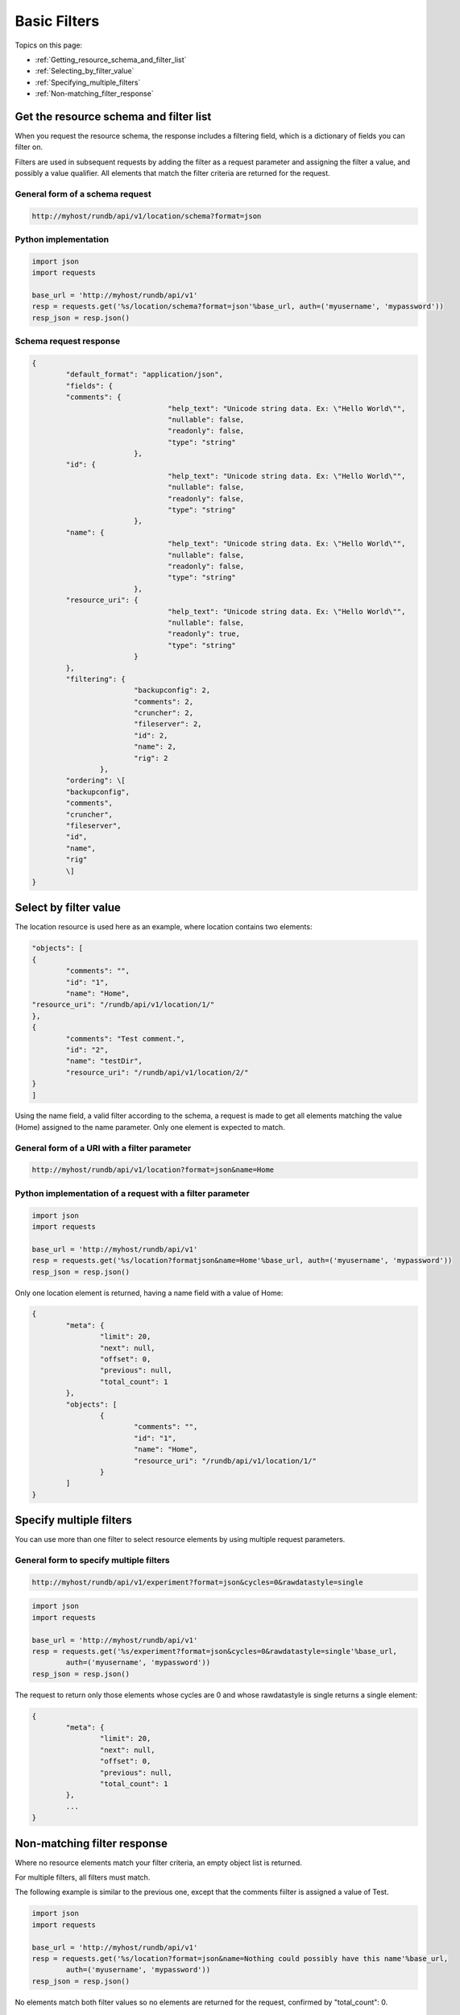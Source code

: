 Basic Filters
=============

Topics on this page:

* :ref:`Getting_resource_schema_and_filter_list`
* :ref:`Selecting_by_filter_value`
* :ref:`Specifying_multiple_filters`
* :ref:`Non-matching_filter_response`

.. _Getting_resource_schema_and_filter_list:

Get the resource schema and filter list
---------------------------------------

When you request the resource schema, the response includes a filtering field, which is a dictionary of fields you can filter on.

Filters are used in subsequent requests by adding the filter as a request parameter and assigning the filter a value, and possibly a value qualifier. All elements that match the filter criteria are returned for the request.

General form of a schema request
^^^^^^^^^^^^^^^^^^^^^^^^^^^^^^^^

.. code-block:: none

	http://myhost/rundb/api/v1/location/schema?format=json

Python implementation
^^^^^^^^^^^^^^^^^^^^^

.. code-block:: python

	import json
	import requests
	
	base_url = 'http://myhost/rundb/api/v1'
	resp = requests.get('%s/location/schema?format=json'%base_url, auth=('myusername', 'mypassword'))
	resp_json = resp.json()

Schema request response
^^^^^^^^^^^^^^^^^^^^^^^^

.. code-block:: javascript

	{
		"default_format": "application/json",
		"fields": {
		"comments": {
					"help_text": "Unicode string data. Ex: \"Hello World\"",
					"nullable": false,
					"readonly": false,
					"type": "string"
				},
		"id": {
					"help_text": "Unicode string data. Ex: \"Hello World\"",
					"nullable": false,
					"readonly": false,
					"type": "string"
				},
		"name": {
					"help_text": "Unicode string data. Ex: \"Hello World\"",
					"nullable": false,
					"readonly": false,
					"type": "string"
				},
		"resource_uri": {
					"help_text": "Unicode string data. Ex: \"Hello World\"",
					"nullable": false,
					"readonly": true,
					"type": "string"
				}
		},
		"filtering": {
				"backupconfig": 2,
				"comments": 2,
				"cruncher": 2,
				"fileserver": 2,
				"id": 2,
				"name": 2,
				"rig": 2
			},
		"ordering": \[
		"backupconfig",
		"comments",
		"cruncher",
		"fileserver",
		"id",
		"name",
		"rig"
		\]
	}

.. _Selecting_by_filter_value:

Select by filter value
----------------------

The location resource is used here as an example, where location contains two elements:

.. code-block:: javascript

	"objects": [
	{
		"comments": "",
		"id": "1",
		"name": "Home",
	"resource_uri": "/rundb/api/v1/location/1/"
	},
	{
		"comments": "Test comment.",
		"id": "2",
		"name": "testDir",
		"resource_uri": "/rundb/api/v1/location/2/"
	}
	]

Using the name field, a valid filter according to the schema, a request is made to get all elements matching the value (Home) assigned to the name parameter. Only one element is expected to match.

General form of a URI with a filter parameter
^^^^^^^^^^^^^^^^^^^^^^^^^^^^^^^^^^^^^^^^^^^^^

.. code-block:: none

	http://myhost/rundb/api/v1/location?format=json&name=Home

Python implementation of a request with a filter parameter
^^^^^^^^^^^^^^^^^^^^^^^^^^^^^^^^^^^^^^^^^^^^^^^^^^^^^^^^^^^

.. code-block:: python

	import json
	import requests

	base_url = 'http://myhost/rundb/api/v1'
	resp = requests.get('%s/location?formatjson&name=Home'%base_url, auth=('myusername', 'mypassword'))
	resp_json = resp.json()

Only one location element is returned, having a name field with a value of Home:

.. code-block:: javascript

	{
		"meta": {
			"limit": 20,
			"next": null,
			"offset": 0,
			"previous": null,
			"total_count": 1
		},
		"objects": [
			{
				"comments": "",
				"id": "1",
				"name": "Home",
				"resource_uri": "/rundb/api/v1/location/1/"
			}
		]
	}

.. _Specifying_multiple_filters:

Specify multiple filters
------------------------

You can use more than one filter to select resource elements by using multiple request parameters.

General form to specify multiple filters
^^^^^^^^^^^^^^^^^^^^^^^^^^^^^^^^^^^^^^^^^

.. code-block:: none

	http://myhost/rundb/api/v1/experiment?format=json&cycles=0&rawdatastyle=single

.. code-block:: python

	import json
	import requests
	
	base_url = 'http://myhost/rundb/api/v1'
	resp = requests.get('%s/experiment?format=json&cycles=0&rawdatastyle=single'%base_url, 
		auth=('myusername', 'mypassword'))
	resp_json = resp.json()

The request to return only those elements whose cycles are 0 and whose rawdatastyle is single returns a single element:

.. code-block:: javascript

	{
		"meta": {
			"limit": 20,
			"next": null,
			"offset": 0,
			"previous": null,
			"total_count": 1
		},
		...
	}

.. _Non-matching_filter_response:

Non-matching filter response
----------------------------

Where no resource elements match your filter criteria, an empty object list is returned.

For multiple filters, all filters must match.

The following example is similar to the previous one, except that the comments fiilter is assigned a value of Test.

.. code-block:: python

	import json
	import requests
	
	base_url = 'http://myhost/rundb/api/v1'
	resp = requests.get('%s/location?format=json&name=Nothing could possibly have this name'%base_url, 
		auth=('myusername', 'mypassword'))
	resp_json = resp.json()

No elements match both filter values so no elements are returned for the request, confirmed by "total_count": 0.

.. code-block:: javascript

	{
		"meta": {
			"limit": 20,
			"next": null,
			"offset": 0,
			"previous": null,
			"total_count": 0
		},
		"objects": [ ]
	}

